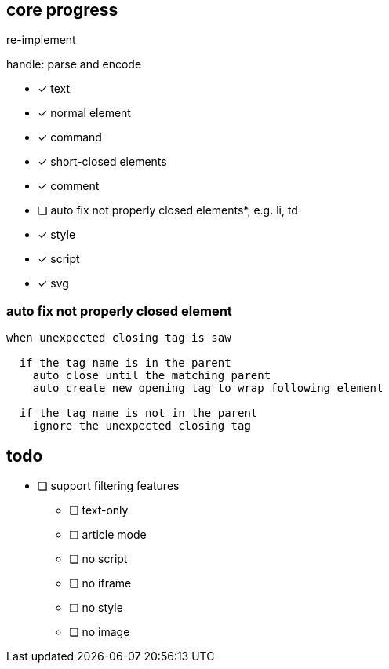 == core progress
re-implement

handle: parse and encode

- [x] text
- [x] normal element
- [x] command
- [x] short-closed elements
- [x] comment
- [ ] auto fix not properly closed elements*, e.g. li, td
- [x] style
- [x] script
- [x] svg

=== auto fix not properly closed element
```
when unexpected closing tag is saw

  if the tag name is in the parent
    auto close until the matching parent
    auto create new opening tag to wrap following element

  if the tag name is not in the parent
    ignore the unexpected closing tag
```

== todo
- [ ] support filtering features
   * [ ] text-only
   * [ ] article mode
   * [ ] no script
   * [ ] no iframe
   * [ ] no style
   * [ ] no image
